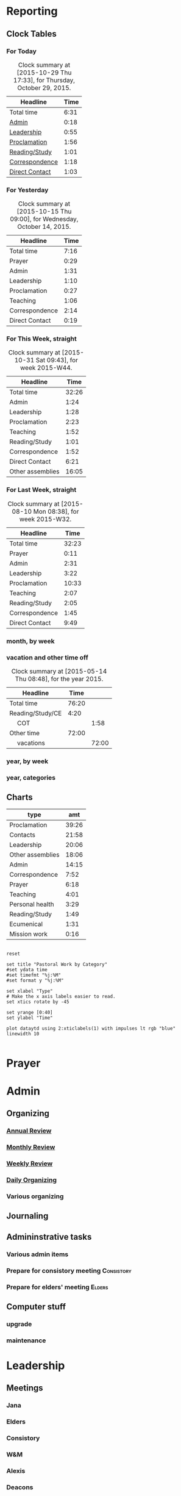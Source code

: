 #+STARTUP: hidestars
#+TAGS: Admin(1) Music(2) Youth(3) Consistory(4)
#+TAGS: Elders(5) Worship(6) Attend(7)

* Reporting
** Clock Tables
# I don't use this anymore since I developed a custom agenda that does
# it better/easier
*** For Today
 #+BEGIN: clocktable :maxlevel 1 :scope file :block today :link
 #+CAPTION: Clock summary at [2015-10-29 Thu 17:33], for Thursday, October 29, 2015.
 | Headline       | Time |
 |----------------+------|
 | Total time     | 6:31 |
 |----------------+------|
 | [[file:/home/dan/Dropbox/GTD/worklog.org::Admin][Admin]]          | 0:18 |
 | [[file:/home/dan/Dropbox/GTD/worklog.org::Leadership][Leadership]]     | 0:55 |
 | [[file:/home/dan/Dropbox/GTD/worklog.org::Proclamation][Proclamation]]   | 1:56 |
 | [[file:/home/dan/Dropbox/GTD/worklog.org::Reading/Study][Reading/Study]]  | 1:01 |
 | [[file:/home/dan/Dropbox/GTD/worklog.org::Correspondence][Correspondence]] | 1:18 |
 | [[file:/home/dan/Dropbox/GTD/worklog.org::Direct%20Contact][Direct Contact]] | 1:03 |
 #+END:

*** For Yesterday
 #+BEGIN: clocktable :maxlevel 1 :scope file :block today-1
 #+CAPTION: Clock summary at [2015-10-15 Thu 09:00], for Wednesday, October 14, 2015.
 | Headline       | Time |
 |----------------+------|
 | Total time     | 7:16 |
 |----------------+------|
 | Prayer         | 0:29 |
 | Admin          | 1:31 |
 | Leadership     | 1:10 |
 | Proclamation   | 0:27 |
 | Teaching       | 1:06 |
 | Correspondence | 2:14 |
 | Direct Contact | 0:19 |
 #+END:

*** For This Week, straight
 #+BEGIN: clocktable :maxlevel 1 :scope file :block thisweek  :stepskip0
 #+CAPTION: Clock summary at [2015-10-31 Sat 09:43], for week 2015-W44.
 | Headline         |  Time |
 |------------------+-------|
 | Total time       | 32:26 |
 |------------------+-------|
 | Admin            |  1:24 |
 | Leadership       |  1:28 |
 | Proclamation     |  2:23 |
 | Teaching         |  1:52 |
 | Reading/Study    |  1:01 |
 | Correspondence   |  1:52 |
 | Direct Contact   |  6:21 |
 | Other assemblies | 16:05 |
 #+END:

*** For Last Week, straight
 #+BEGIN: clocktable :maxlevel 1 :scope file :block lastweek
 #+CAPTION: Clock summary at [2015-08-10 Mon 08:38], for week 2015-W32.
 | Headline       |  Time |
 |----------------+-------|
 | Total time     | 32:23 |
 |----------------+-------|
 | Prayer         |  0:11 |
 | Admin          |  2:31 |
 | Leadership     |  3:22 |
 | Proclamation   | 10:33 |
 | Teaching       |  2:07 |
 | Reading/Study  |  2:05 |
 | Correspondence |  1:45 |
 | Direct Contact |  9:49 |
 #+END:

*** month, by week
 #+BEGIN: clocktable :maxlevel 1 :scope file :block thismonth :step week :stepskip0


 #+END:

*** vacation and other time off
 #+BEGIN: clocktable :maxlevel 2 :scope file :block thisyear :tags "TimeOff"
 #+CAPTION: Clock summary at [2015-05-14 Thu 08:48], for the year 2015.
 | Headline         |  Time |       |
 |------------------+-------+-------|
 | Total time       | 76:20 |       |
 |------------------+-------+-------|
 | Reading/Study/CE |  4:20 |       |
 | \emsp COT        |       |  1:58 |
 | Other time       | 72:00 |       |
 | \emsp vacations  |       | 72:00 |
 #+END:

*** year, by week
 #+BEGIN: clocktable :maxlevel 0 :scope file :block thisyear :step week :stepskip0


 #+END:

*** year, categories
 #+BEGIN: clocktable :maxlevel 1 :scope file :block thisyear :stepskip0
 #+CAPTION: Clock summary at [2015-08-07 Fri 07:51], for the year 2015.
 #+END:


** Charts

 #+tblname: ytd
 | type             |      amt |
 |------------------+----------|
 | Proclamation     |    39:26 |
 | Contacts         |    21:58 |
 | Leadership       |    20:06 |
 | Other assemblies |    18:06 |
 | Admin            |    14:15 |
 | Correspondence   |     7:52 |
 | Prayer           |     6:18 |
 | Teaching         |     4:01 |
 | Personal health  |     3:29 |
 | Reading/Study    |     1:49 |
 | Ecumenical       |     1:31 |
 | Mission work     |     0:16 |


 #+begin_src gnuplot :var dataytd=ytd :file ytd.png

 reset

 set title "Pastoral Work by Category"
 #set ydata time
 #set timefmt "%j:%M"
 #set format y "%j:%M"

 set xlabel "Type"
 # Make the x axis labels easier to read.
 set xtics rotate by -45

 set yrange [0:40]
 set ylabel "Time"

 plot dataytd using 2:xticlabels(1) with impulses lt rgb "blue" linewidth 10 

 #+end_src

 #+RESULTS:
 [[file:ytd.png]]


* Prayer
  :PROPERTIES:
  :ID:       e4446db1-d4d3-4b93-9f1b-352784e6b8d3
  :END:
  :LOGBOOK:  
  CLOCK: [2015-01-08 Thu 08:06]--[2015-01-08 Thu 08:29] =>  0:23
  :END:      


* Admin
** Organizing
*** [[file:trinity.org::*Annual%20Review][Annual Review]]

*** [[file:trinity.org::*Monthly%20Review][Monthly Review]]
    :LOGBOOK:  
    CLOCK: [2015-02-03 Tue 08:37]--[2015-02-03 Tue 10:39] =>  2:02
    :END:      
    :PROPERTIES:
    :Effort:   1:30
    :END:
*** [[file:trinity.org::*Weekly%20Review][Weekly Review]]
    :PROPERTIES:
    :ID:       0c6380cc-5563-41db-870a-4d337443bb01
    :Effort:   1:30
    :END:
    :LOGBOOK:  
    CLOCK: [2015-01-13 Tue 08:42]--[2015-01-13 Tue 09:34] =>  0:52
    :END:      
*** [[file:trinity.org::*Daily%20Organizing][Daily Organizing]]
    :PROPERTIES:
    :ID:       cd6267ed-e7e0-4203-a52a-0169a5b56ee6
    :Effort:   0:30
    :END:
    :LOGBOOK:  
    CLOCK: [2015-01-08 Thu 09:20]--[2015-01-08 Thu 09:58] =>  0:38
    :END:      
*** Various organizing
    :LOGBOOK:  
    CLOCK: [2015-01-08 Thu 08:29]--[2015-01-08 Thu 09:20] =>  0:51
    :END:      
** Journaling
   :LOGBOOK:
   CLOCK: [2015-10-17 Sat 07:35]--[2015-10-17 Sat 07:49] =>  0:14
   :END:
** Admininstrative tasks
*** Various admin items
    :LOGBOOK:  
    CLOCK: [2015-01-13 Tue 11:06]--[2015-01-13 Tue 11:13] =>  0:07
    :END:      
*** Prepare for consistory meeting 				 :Consistory:
    :PROPERTIES:
    :ID:       6a9208d0-117e-4294-ae74-25a5a42f136e
    :END:
    :LOGBOOK:  
    CLOCK: [2015-01-13 Tue 11:13]--[2015-01-13 Tue 11:48] =>  0:35
    :END:      
*** Prepare for elders' meeting 				     :Elders:
    :PROPERTIES:
    :ID:       d0020ce4-0eac-47d5-b35d-ea55feb5be23
    :END:
    :LOGBOOK:  
    CLOCK: [2015-02-20 Fri 16:04]--[2015-02-20 Fri 16:36] =>  0:32
    :END:      
** Computer stuff
*** upgrade
    :LOGBOOK:  
    CLOCK: [2015-01-08 Thu 09:58]--[2015-01-08 Thu 10:10] =>  0:12
    :END:      
*** maintenance
    :LOGBOOK:  
    CLOCK: [2015-03-24 Tue 14:47]--[2015-03-24 Tue 14:59] =>  0:12
    :END:      


* Leadership
** Meetings
*** Jana
    :LOGBOOK:  
    CLOCK: [2015-01-08 Thu 11:05]--[2015-01-08 Thu 11:54] =>  0:49
    :END:      
*** Elders
    :PROPERTIES:
    :ID:       88bb1241-5f67-4232-b1eb-8fe0d69245fe
    :END:
    :LOGBOOK:  
    CLOCK: [2015-01-25 Sun 12:44]--[2015-01-25 Sun 15:20] =>  2:36
    :END:      
*** Consistory
    :PROPERTIES:
    :ID:       296f1257-fef6-4c44-983b-e52bdadddd0d
    :END:
    :LOGBOOK:  
    CLOCK: [2015-01-13 Tue 18:50]--[2015-01-13 Tue 21:25] =>  2:35
    :END:      
*** W&M
    :PROPERTIES:
    :ID:       a8746a64-dedf-4dbc-b305-a6c6feaa1cab
    :END:
    :LOGBOOK:  
    CLOCK: [2015-02-04 Wed 17:40]--[2015-02-04 Wed 18:50] =>  1:10
    :END:      
*** Alexis
    :LOGBOOK:  
    CLOCK: [2015-01-21 Wed 16:14]--[2015-01-21 Wed 17:42] =>  1:28
    :END:      
*** Deacons
    :LOGBOOK:  
    CLOCK: [2015-02-03 Tue 19:00]--[2015-02-03 Tue 19:55] =>  0:55
    :END:      
*** Consistory retreat
    :LOGBOOK:  
    CLOCK: [2015-05-09 Sat 07:57]--[2015-05-09 Sat 13:22] =>  5:25
    :END:      
*** Personnel
    :LOGBOOK:  
    CLOCK: [2015-05-11 Mon 16:00]--[2015-05-11 Mon 17:10] =>  1:10
    :END:      
*** Annual Meeting
    :LOGBOOK:
    CLOCK: [2015-11-15 Sun 11:35]--[2015-11-15 Sun 13:36] =>  2:01
    :END:
** Thinking
   :LOGBOOK:
   CLOCK: [2015-10-16 Fri 10:58]--[2015-10-16 Fri 11:29] =>  0:31
   :END:
** Project direction
   :LOGBOOK:  
   CLOCK: [2015-01-30 Fri 16:07]--[2015-01-30 Fri 16:52] =>  0:45
   :END:      
** Various leadership tasks
   :LOGBOOK:  
   CLOCK: [2015-01-29 Thu 10:38]--[2015-01-29 Thu 10:58] =>  0:20
   :END:      
** BRC Merger stuff
   :LOGBOOK:  
   CLOCK: [2015-01-08 Thu 10:10]--[2015-01-08 Thu 10:46] =>  0:36
   :END:      
** Computer and web projects
   :LOGBOOK:  
   CLOCK: [2015-02-03 Tue 14:19]--[2015-02-03 Tue 14:49] =>  0:30
   :END:      
* Proclamation
** Worship Prep
*** Worship planning
    :LOGBOOK:  
    CLOCK: [2015-01-13 Tue 08:27]--[2015-01-13 Tue 08:36] =>  0:09
    :END:      
*** liturgist prep
    :PROPERTIES:
    :ID:       45f24f43-9ea3-45c6-80fb-2d4bff2e33d3
    :END:
    :LOGBOOK:  
    CLOCK: [2015-01-08 Thu 16:26]--[2015-01-08 Thu 17:43] =>  1:17
    :END:      
*** Worship music ensembles
    :LOGBOOK:  
    CLOCK: [2015-03-07 Sat 13:15]--[2015-03-07 Sat 14:00] =>  0:45
    :END:      
*** Worship music prep
    :LOGBOOK:  
    CLOCK: [2015-04-28 Tue 14:03]--[2015-04-28 Tue 16:20] =>  2:17
    :END:      
** Sermon Prep							     :Sermon:
*** Exegesis
    :LOGBOOK:  
    CLOCK: [2015-01-08 Thu 15:38]--[2015-01-08 Thu 16:25] =>  0:47
    :END:      
*** Writing
    :LOGBOOK:  
    CLOCK: [2015-01-09 Fri 15:50]--[2015-01-09 Fri 15:55] =>  0:05
    :END:      
*** Practicing
    :LOGBOOK:  
    CLOCK: [2015-01-11 Sun 08:00]--[2015-01-11 Sun 09:13] =>  1:13
    :END:      
*** Print sermon
    :LOGBOOK:  
    CLOCK: [2015-01-14 Wed 11:39]--[2015-01-14 Wed 11:54] =>  0:15
    :END:      
** Sunday morning prep
   :LOGBOOK:  
   CLOCK: [2015-01-11 Sun 09:13]--[2015-01-11 Sun 09:55] =>  0:42
   :END:      
** Preaching/Worship
   :LOGBOOK:  
   CLOCK: [2015-01-11 Sun 09:55]--[2015-01-11 Sun 11:28] =>  1:33
   :END:      
** Funeral planning
   :LOGBOOK:  
   CLOCK: [2015-07-03 Fri 10:04]--[2015-07-03 Fri 10:45] =>  0:41
   :END:      

* Teaching
** Bible study prep
   :LOGBOOK:  
   CLOCK: [2015-01-14 Wed 09:44]--[2015-01-14 Wed 10:00] =>  0:16
   :END:      
** Bible study
   :PROPERTIES:
   :ID:       89c7459e-f143-4fa9-a45f-7b58546df36f
   :END:
   :LOGBOOK:  
   CLOCK: [2015-01-14 Wed 10:00]--[2015-01-14 Wed 11:18] =>  1:18
   :END:      
** SS prep
   :LOGBOOK:
   CLOCK: [2015-10-03 Sat 12:55]--[2015-10-03 Sat 13:06] =>  0:11
   :END:
** Sunday School
   :LOGBOOK:  
   CLOCK: [2015-01-11 Sun 11:28]--[2015-01-11 Sun 12:28] =>  1:00
   :END:      
** Planning
   :LOGBOOK:  
   CLOCK: [2015-01-16 Fri 11:09]--[2015-01-16 Fri 11:34] =>  0:25
   :END:      
** Newsletter writing
   :LOGBOOK:  
   CLOCK: [2015-01-27 Tue 07:25]--[2015-01-27 Tue 07:34] =>  0:09
   :END:      
* Reading/Study
  :LOGBOOK:  
  CLOCK: [2015-01-28 Wed 14:57]--[2015-01-28 Wed 15:06] =>  0:09
  :END:      
* Correspondence
** Email
   :PROPERTIES:
   :ID:       48914e3d-798d-42c3-b27e-87610bac79e0
   :END:
   :LOGBOOK:  
   CLOCK: [2015-01-08 Thu 13:07]--[2015-01-08 Thu 15:38] =>  2:31
   :END:      
** Phone Calls
   :PROPERTIES:
   :ID:       5133ef3e-67a0-4eb7-bb6b-b50f6ed8faec
   :END:
   :LOGBOOK:  
   CLOCK: [2015-01-14 Wed 11:20]--[2015-01-14 Wed 11:39] =>  0:19
   :END:      
** Letters
   :LOGBOOK:  
   CLOCK: [2015-02-13 Fri 15:43]--[2015-02-13 Fri 16:34] =>  0:51
   :END:      
* Direct Contact
** Visits
*** Hospital visits
**** This Name
     :LOGBOOK:  
     CLOCK: [2015-01-09 Fri 10:58]--[2015-01-09 Fri 12:44] =>  1:46
     :END:      
**** Another Name
     :LOGBOOK:  
     CLOCK: [2015-02-26 Thu 13:20]--[2015-02-26 Thu 15:15] =>  1:55
     :END:      
*** Other visits
**** Thelma
     :LOGBOOK:  
     CLOCK: [2015-01-30 Fri 10:46]--[2015-01-30 Fri 12:05] =>  1:19
     :END:      
**** Judy Boniface
     :LOGBOOK:  
     CLOCK: [2015-02-10 Tue 13:10]--[2015-02-10 Tue 14:55] =>  1:45
     :END:      
**** Christine Perec
     :LOGBOOK:  
     CLOCK: [2015-10-07 Wed 14:26]--[2015-10-07 Wed 15:32] =>  1:06
     CLOCK: [2015-09-16 Wed 09:03]--[2015-09-16 Wed 09:27] =>  0:24
     CLOCK: [2015-03-03 Tue 10:27]--[2015-03-03 Tue 11:43] =>  1:16
     :END:      
**** FBH
     :LOGBOOK:  
     CLOCK: [2015-07-24 Fri 08:33]--[2015-07-24 Fri 11:19] =>  2:46
     CLOCK: [2015-03-27 Fri 13:25]--[2015-03-27 Fri 15:21] =>  1:56
     :END:      
**** Manueles
     :LOGBOOK:  
     CLOCK: [2015-04-24 Fri 12:00]--[2015-04-24 Fri 12:45] =>  0:45
     :END:      
**** Sybil Miller 
     :LOGBOOK:  
     CLOCK: [2015-04-30 Thu 09:40]--[2015-04-30 Thu 11:42] =>  2:02
     :END:      
**** Gus & Sam Cooper
     :LOGBOOK:  
     CLOCK: [2015-06-26 Fri 14:50]--[2015-06-26 Fri 16:22] =>  1:32
     :END:      
**** Doris Weick
     :LOGBOOK:  
     CLOCK: [2015-07-22 Wed 09:30]--[2015-07-22 Wed 10:52] =>  1:22
     :END:      
**** Keith & Holly Adams
     :LOGBOOK:
     CLOCK: [2015-08-06 Thu 13:20]--[2015-08-06 Thu 14:40] =>  1:20
     :END:
**** Keith Adams
     :LOGBOOK:
     CLOCK: [2015-11-19 Thu 13:20]--[2015-11-19 Thu 14:10] =>  0:50
     :END:
**** Bryant Parsons, Gayle DeWolf
     :LOGBOOK:
     CLOCK: [2015-08-14 Fri 08:50]--[2015-08-14 Fri 10:18] =>  1:28
     :END:
**** DeVries
     :LOGBOOK:
     CLOCK: [2015-09-29 Tue 13:10]--[2015-09-29 Tue 15:21] =>  2:11
     :END:
**** Bradshaws
     :LOGBOOK:
     CLOCK: [2015-09-30 Wed 15:43]--[2015-09-30 Wed 17:20] =>  1:37
     :END:
**** Dick Schild
     :LOGBOOK:
     CLOCK: [2015-10-01 Thu 10:57]--[2015-10-01 Thu 11:58] =>  1:01
     :END:
**** McCarthys
     :LOGBOOK:
     CLOCK: [2015-10-27 Tue 13:45]--[2015-10-27 Tue 15:30] =>  1:45
     :END:
**** Gladys Schurr
     :LOGBOOK:
     CLOCK: [2015-10-28 Wed 13:30]--[2015-10-28 Wed 14:25] =>  0:55
     :END:
**** Lashers
     :LOGBOOK:
     CLOCK: [2015-10-28 Wed 15:03]--[2015-10-28 Wed 16:21] =>  1:18
     :END:
**** Strattons
     :LOGBOOK:
     CLOCK: [2015-10-31 Sat 15:20]--[2015-10-31 Sat 16:30] =>  1:10
     :END:
**** Barb Schild
     :LOGBOOK:
     CLOCK: [2015-11-14 Sat 11:58]--[2015-11-14 Sat 12:32] =>  0:34
     :END:

**** John Traas
     :LOGBOOK:
     CLOCK: [2015-11-25 Wed 14:17]--[2015-11-25 Wed 15:21] =>  1:04
     :END:
**** Traas calling hours
     :LOGBOOK:
     CLOCK: [2015-12-04 Fri 15:39]--[2015-12-04 Fri 15:39] =>  0:00
     :END:
** Counseling
** Social
*** Choir
    :LOGBOOK:  
    CLOCK: [2015-01-28 Wed 19:00]--[2015-01-28 Wed 20:20] =>  1:20
    :END:      
*** Coffee hour
    :LOGBOOK:  
    CLOCK: [2015-01-25 Sun 11:15]--[2015-01-25 Sun 12:44] =>  1:29
    :END:      

*** Men's Lunch
    :LOGBOOK:  
    CLOCK: [2015-01-20 Tue 11:48]--[2015-01-20 Tue 13:04] =>  1:16
    :END:      
*** Potluck
    :LOGBOOK:  
    CLOCK: [2015-01-18 Sun 12:30]--[2015-01-18 Sun 13:43] =>  1:13
    :END:      
*** Strawberry Festival
    :LOGBOOK:  
    CLOCK: [2015-06-17 Wed 17:00]--[2015-06-17 Wed 18:50] =>  1:50
    CLOCK: [2015-06-17 Wed 09:49]--[2015-06-17 Wed 10:03] =>  0:14
    :END:      
* Other assemblies
** Classis
*** XC
    :LOGBOOK:
    CLOCK: [2015-01-07 Wed 16:25]--[2015-01-07 Wed 18:50] =>  2:25
    :END:
*** stated session
    :LOGBOOK:
    CLOCK: [2015-02-24 Tue 10:20]--[2015-02-24 Tue 16:55] =>  6:35
    :END:
*** other meetings and work
    :LOGBOOK:  
    CLOCK: [2015-01-13 Tue 16:15]--[2015-01-13 Tue 16:38] =>  0:23
    :END:      
** RSA
   :LOGBOOK:  
   CLOCK: [2015-02-12 Thu 11:25]--[2015-02-12 Thu 22:00] => 10:35
   :END:      
** GS
   :LOGBOOK:  
   CLOCK: [2015-06-16 Tue 08:00]--[2015-06-16 Tue 09:30] =>  1:30
   CLOCK: [2015-06-15 Mon 19:05]--[2015-06-15 Mon 19:25] =>  0:20
   CLOCK: [2015-06-15 Mon 13:30]--[2015-06-15 Mon 16:20] =>  2:50
   CLOCK: [2015-06-15 Mon 08:30]--[2015-06-15 Mon 11:50] =>  3:20
   CLOCK: [2015-06-14 Sun 16:30]--[2015-06-14 Sun 17:30] =>  1:00
   CLOCK: [2015-06-13 Sat 21:35]--[2015-06-13 Sat 21:49] =>  0:14
   CLOCK: [2015-06-13 Sat 13:30]--[2015-06-13 Sat 17:55] =>  4:25
   CLOCK: [2015-06-13 Sat 08:30]--[2015-06-13 Sat 11:50] =>  3:20
   CLOCK: [2015-06-12 Fri 19:00]--[2015-06-12 Fri 21:05] =>  2:05
   CLOCK: [2015-06-12 Fri 13:30]--[2015-06-12 Fri 17:30] =>  4:00
   CLOCK: [2015-06-12 Fri 08:30]--[2015-06-12 Fri 11:30] =>  3:00
   CLOCK: [2015-06-11 Thu 15:00]--[2015-06-11 Thu 17:30] =>  2:30
   CLOCK: [2015-06-11 Thu 11:00]--[2015-06-11 Thu 11:30] =>  0:30
   CLOCK: [2015-06-10 Wed 18:00]--[2015-06-10 Wed 22:00] =>  4:00
   :END:      
*** Prep
    :LOGBOOK:  
    CLOCK: [2015-04-09 Thu 14:34]--[2015-04-09 Thu 14:40] =>  0:06
    :END:      
*** Travel
    :LOGBOOK:  
    CLOCK: [2015-06-16 Tue 16:20]--[2015-06-16 Tue 22:00] =>  5:40
    CLOCK: [2015-06-16 Tue 11:30]--[2015-06-16 Tue 16:00] =>  4:30
    CLOCK: [2015-06-10 Wed 08:45]--[2015-06-10 Wed 16:30] =>  7:45
    :END:      
* Ecumenical
* Mission work

* Other time
** National holidays						    :TimeOff:
** vacations							    :TimeOff:
** Continuing ed						    :TimeOff:
   CLOCK: [2015-11-27 Fri 08:00]--[2015-11-27 Fri 16:00] =>  8:00
   CLOCK: [2015-11-26 Thu 08:00]--[2015-11-26 Thu 16:00] =>  8:00
   CLOCK: [2015-11-25 Wed 08:00]--[2015-11-25 Wed 16:00] =>  8:00
   CLOCK: [2015-11-24 Tue 08:00]--[2015-11-24 Tue 16:00] =>  8:00
   CLOCK: [2015-11-21 Sat 08:00]--[2015-11-21 Sat 16:00] =>  8:00
   CLOCK: [2015-05-26 Tue 08:00]--[2015-05-26 Tue 16:00] =>  8:00
   CLOCK: [2015-05-23 Sat 08:00]--[2015-05-23 Sat 16:00] =>  8:00
   CLOCK: [2015-05-22 Fri 08:00]--[2015-05-22 Fri 16:00] =>  8:00
   CLOCK: [2015-05-21 Thu 08:00]--[2015-05-21 Thu 16:00] =>  8:00
   CLOCK: [2015-05-20 Wed 08:00]--[2015-05-20 Wed 16:00] =>  8:00


# Local Variables:
# org-clock-total-time-cell-format: "%s"
# End:
